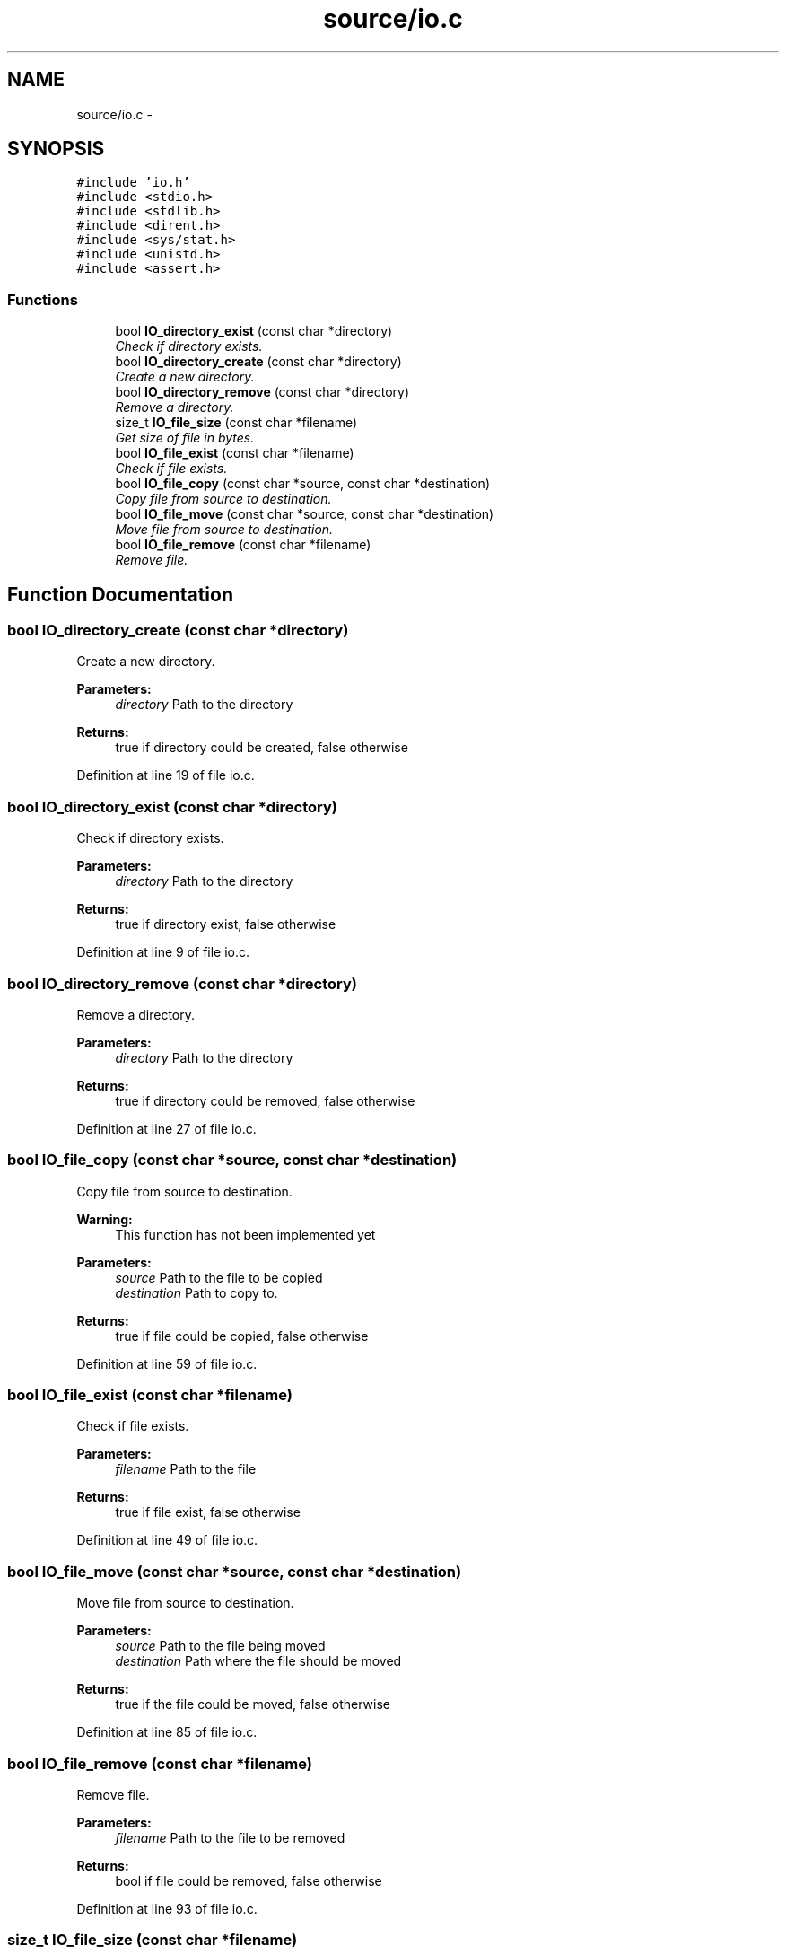 .TH "source/io.c" 3 "Wed Oct 15 2014" "Version 1.0" "ID3 Sort" \" -*- nroff -*-
.ad l
.nh
.SH NAME
source/io.c \- 
.SH SYNOPSIS
.br
.PP
\fC#include 'io\&.h'\fP
.br
\fC#include <stdio\&.h>\fP
.br
\fC#include <stdlib\&.h>\fP
.br
\fC#include <dirent\&.h>\fP
.br
\fC#include <sys/stat\&.h>\fP
.br
\fC#include <unistd\&.h>\fP
.br
\fC#include <assert\&.h>\fP
.br

.SS "Functions"

.in +1c
.ti -1c
.RI "bool \fBIO_directory_exist\fP (const char *directory)"
.br
.RI "\fICheck if directory exists\&. \fP"
.ti -1c
.RI "bool \fBIO_directory_create\fP (const char *directory)"
.br
.RI "\fICreate a new directory\&. \fP"
.ti -1c
.RI "bool \fBIO_directory_remove\fP (const char *directory)"
.br
.RI "\fIRemove a directory\&. \fP"
.ti -1c
.RI "size_t \fBIO_file_size\fP (const char *filename)"
.br
.RI "\fIGet size of file in bytes\&. \fP"
.ti -1c
.RI "bool \fBIO_file_exist\fP (const char *filename)"
.br
.RI "\fICheck if file exists\&. \fP"
.ti -1c
.RI "bool \fBIO_file_copy\fP (const char *source, const char *destination)"
.br
.RI "\fICopy file from source to destination\&. \fP"
.ti -1c
.RI "bool \fBIO_file_move\fP (const char *source, const char *destination)"
.br
.RI "\fIMove file from source to destination\&. \fP"
.ti -1c
.RI "bool \fBIO_file_remove\fP (const char *filename)"
.br
.RI "\fIRemove file\&. \fP"
.in -1c
.SH "Function Documentation"
.PP 
.SS "bool IO_directory_create (const char *directory)"

.PP
Create a new directory\&. 
.PP
\fBParameters:\fP
.RS 4
\fIdirectory\fP Path to the directory 
.RE
.PP
\fBReturns:\fP
.RS 4
true if directory could be created, false otherwise 
.RE
.PP

.PP
Definition at line 19 of file io\&.c\&.
.SS "bool IO_directory_exist (const char *directory)"

.PP
Check if directory exists\&. 
.PP
\fBParameters:\fP
.RS 4
\fIdirectory\fP Path to the directory 
.RE
.PP
\fBReturns:\fP
.RS 4
true if directory exist, false otherwise 
.RE
.PP

.PP
Definition at line 9 of file io\&.c\&.
.SS "bool IO_directory_remove (const char *directory)"

.PP
Remove a directory\&. 
.PP
\fBParameters:\fP
.RS 4
\fIdirectory\fP Path to the directory 
.RE
.PP
\fBReturns:\fP
.RS 4
true if directory could be removed, false otherwise 
.RE
.PP

.PP
Definition at line 27 of file io\&.c\&.
.SS "bool IO_file_copy (const char *source, const char *destination)"

.PP
Copy file from source to destination\&. 
.PP
\fBWarning:\fP
.RS 4
This function has not been implemented yet
.RE
.PP
\fBParameters:\fP
.RS 4
\fIsource\fP Path to the file to be copied 
.br
\fIdestination\fP Path to copy to\&. 
.RE
.PP
\fBReturns:\fP
.RS 4
true if file could be copied, false otherwise 
.RE
.PP

.PP
Definition at line 59 of file io\&.c\&.
.SS "bool IO_file_exist (const char *filename)"

.PP
Check if file exists\&. 
.PP
\fBParameters:\fP
.RS 4
\fIfilename\fP Path to the file 
.RE
.PP
\fBReturns:\fP
.RS 4
true if file exist, false otherwise 
.RE
.PP

.PP
Definition at line 49 of file io\&.c\&.
.SS "bool IO_file_move (const char *source, const char *destination)"

.PP
Move file from source to destination\&. 
.PP
\fBParameters:\fP
.RS 4
\fIsource\fP Path to the file being moved 
.br
\fIdestination\fP Path where the file should be moved 
.RE
.PP
\fBReturns:\fP
.RS 4
true if the file could be moved, false otherwise 
.RE
.PP

.PP
Definition at line 85 of file io\&.c\&.
.SS "bool IO_file_remove (const char *filename)"

.PP
Remove file\&. 
.PP
\fBParameters:\fP
.RS 4
\fIfilename\fP Path to the file to be removed 
.RE
.PP
\fBReturns:\fP
.RS 4
bool if file could be removed, false otherwise 
.RE
.PP

.PP
Definition at line 93 of file io\&.c\&.
.SS "size_t IO_file_size (const char *filename)"

.PP
Get size of file in bytes\&. 
.PP
\fBParameters:\fP
.RS 4
\fIfilename\fP Path to the file 
.RE
.PP
\fBReturns:\fP
.RS 4
size of the file in bytes, -1 if file doesn't exist or couldn't be opened 
.RE
.PP

.PP
Definition at line 36 of file io\&.c\&.
.SH "Author"
.PP 
Generated automatically by Doxygen for ID3 Sort from the source code\&.

